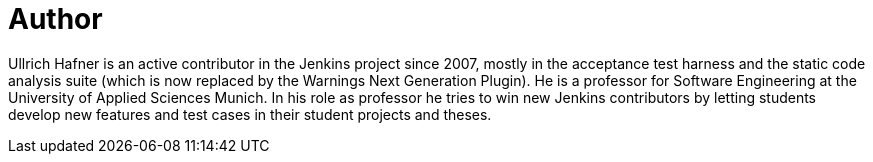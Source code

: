 = Author
:page-author_name: Ullrich Hafner
:page-github: uhafner
:page-authoravatar: ../../images/images/avatars/uhafner.jpg



Ullrich Hafner is an active contributor in the Jenkins project since 2007, mostly in the acceptance test harness and the static code analysis suite (which is now replaced by the Warnings Next Generation Plugin). He is a professor for Software Engineering at the University of Applied Sciences Munich. In his role as professor he tries to win new Jenkins contributors by letting students develop new features and test cases in their student projects and theses.
